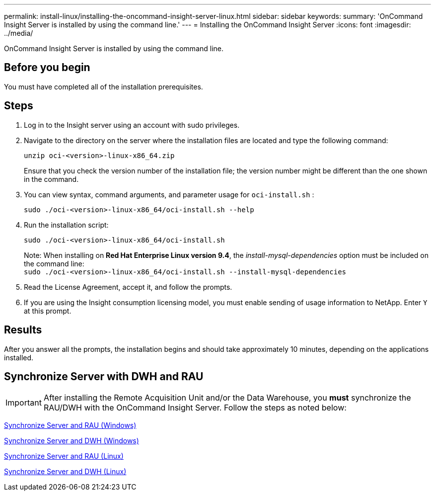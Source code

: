 ---
permalink: install-linux/installing-the-oncommand-insight-server-linux.html
sidebar: sidebar
keywords: 
summary: 'OnCommand Insight Server is installed by using the command line.'
---
= Installing the OnCommand Insight Server
:icons: font
:imagesdir: ../media/

[.lead]
OnCommand Insight Server is installed by using the command line.

== Before you begin

You must have completed all of the installation prerequisites.

== Steps

. Log in to the Insight server using an account with sudo privileges.
. Navigate to the directory on the server where the installation files are located and type the following command:
+
`unzip oci-<version>-linux-x86_64.zip`
+
Ensure that you check the version number of the installation file; the version number might be different than the one shown in the command.

. You can view syntax, command arguments, and parameter usage for `oci-install.sh` :
+
`sudo ./oci-<version>-linux-x86_64/oci-install.sh --help`

. Run the installation script:
+
`sudo ./oci-<version>-linux-x86_64/oci-install.sh`
+
Note: When installing on *Red Hat Enterprise Linux version 9.4*, the _install-mysql-dependencies_ option must be included on the command line:
 +
`sudo ./oci-<version>-linux-x86_64/oci-install.sh --install-mysql-dependencies`

. Read the License Agreement, accept it, and follow the prompts.
. If you are using the Insight consumption licensing model, you must enable sending of usage information to NetApp. Enter `Y` at this prompt.

== Results

After you answer all the prompts, the installation begins and should take approximately 10 minutes, depending on the applications installed.


== Synchronize Server with DWH and RAU

IMPORTANT: After installing the Remote Acquisition Unit and/or the Data Warehouse, you *must* synchronize the RAU/DWH with the OnCommand Insight Server. Follow the steps as noted below:

link:../install-windows/installing-a-remote-acquisition-unit-rau.html#synchronize-server-and-rau[Synchronize Server and RAU (Windows)]

link:../install-windows/installing-the-oncommand-insight-data-warehouse-and-reporting.html#synchronize-server-and-dwh[Synchronize Server and DWH (Windows)]

link:../install-linux/installing-a-remote-acquisition-unit-rau-linux.html#synchronize-server-and-rau[Synchronize Server and RAU (Linux)]

link:../install-linux/installing-oncommand-insight-data-warehouse-linux.html#synchronize-server-and-dwh[Synchronize Server and DWH (Linux)]

